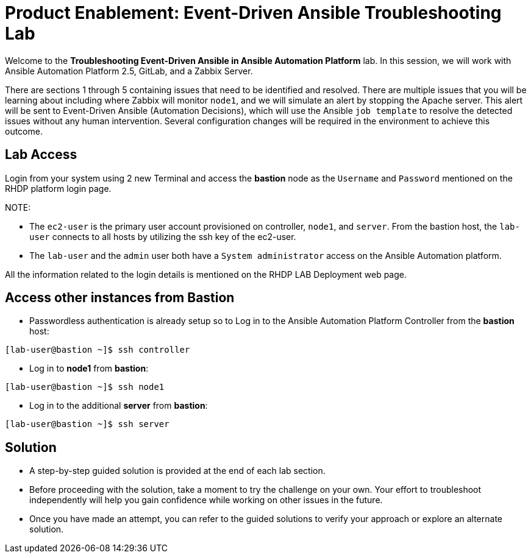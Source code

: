 = Product Enablement: Event-Driven Ansible Troubleshooting Lab

Welcome to the *Troubleshooting Event-Driven Ansible in Ansible Automation Platform* lab. In this session, we will work with Ansible Automation Platform 2.5, GitLab, and a Zabbix Server. 

There are sections 1 through 5 containing issues that need to be identified and resolved. There are multiple issues that you will be learning about including where Zabbix will monitor `node1`, and we will simulate an alert by stopping the Apache server. This alert will be sent to Event-Driven Ansible (Automation Decisions), which will use the Ansible `job template` to resolve the detected issues without any human intervention. Several configuration changes will be required in the environment to achieve this outcome.

== Lab Access

Login from your system using 2 new Terminal and access the *bastion* node as the `Username` and `Password` mentioned on the RHDP platform login page.  

NOTE: 

 - The `ec2-user` is the primary user account provisioned on controller, `node1`, and `server`. From the bastion host, the `lab-user` connects to all hosts by utilizing the ssh key of the ec2-user.
 - The `lab-user` and the `admin` user both have a `System administrator` access on the Ansible Automation platform. 

All the information related to the login details is mentioned on the RHDP LAB Deployment web page.

== Access other instances from Bastion

* Passwordless authentication is already setup so to Log in to the Ansible Automation Platform Controller from the *bastion* host:

[subs=attributes+]
----
[lab-user@bastion ~]$ ssh controller
----

* Log in to *node1* from *bastion*:

[subs=attributes+]
----
[lab-user@bastion ~]$ ssh node1
----

* Log in to the additional *server* from *bastion*:

[subs=attributes+]
----
[lab-user@bastion ~]$ ssh server
----

== Solution

- A step-by-step guided solution is provided at the end of each lab section. 

- Before proceeding with the solution, take a moment to try the challenge on your own. Your effort to troubleshoot independently will help you gain confidence while working on other issues in the future. 

- Once you have made an attempt, you can refer to the guided solutions to verify your approach or explore an alternate solution.